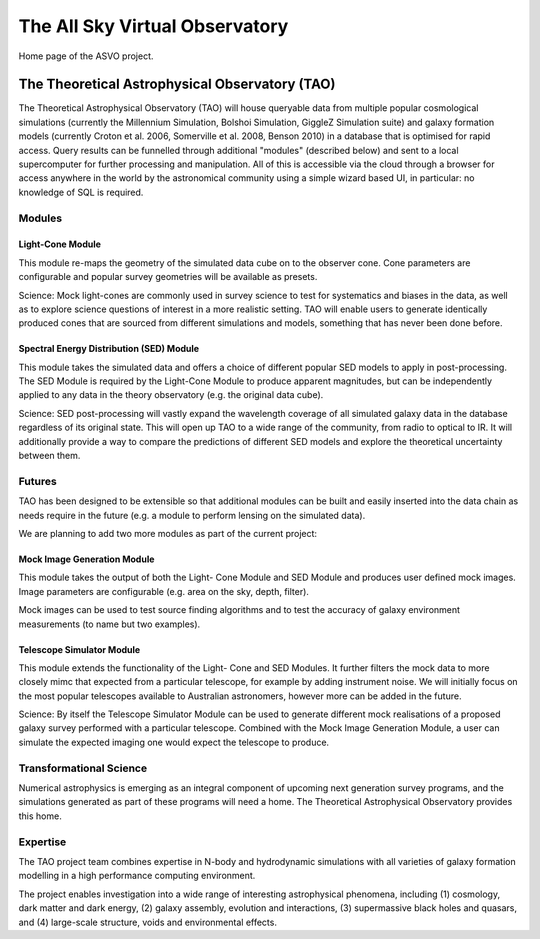 The All Sky Virtual Observatory
*******************************

Home page of the ASVO project.

The Theoretical Astrophysical Observatory (TAO)
===============================================

The Theoretical Astrophysical Observatory (TAO) will house queryable data from multiple popular cosmological simulations (currently the Millennium Simulation, Bolshoi Simulation, GiggleZ Simulation suite) and galaxy formation models (currently Croton et al. 2006, Somerville et al. 2008, Benson 2010) in a database that is optimised for rapid access. Query results can be funnelled through additional "modules" (described below) and sent to a local supercomputer for further processing and manipulation. All of this is accessible via the cloud through a browser for access anywhere in the world by the astronomical community using a simple wizard based UI, in particular: no knowledge of SQL is required.

Modules
-------

Light-Cone Module
^^^^^^^^^^^^^^^^^

This module re-maps the geometry of the simulated data cube on to the observer cone. Cone parameters are configurable and popular survey geometries will be available as presets.

Science: Mock light-cones are commonly used in survey science to test for systematics and biases in the data, as well as to explore science questions of interest in a more realistic setting. TAO will enable users to generate identically produced cones that are sourced from different simulations and models, something that has never been done before.

Spectral Energy Distribution (SED) Module
^^^^^^^^^^^^^^^^^^^^^^^^^^^^^^^^^^^^^^^^^

This module takes the simulated data and offers a choice of different popular SED models to apply in post-processing. The SED Module is required by the Light-Cone Module to produce apparent magnitudes, but can be independently applied to any data in the theory observatory (e.g. the original data cube).

Science: SED post-processing will vastly expand the wavelength coverage of all simulated galaxy data in the database regardless of its original state. This will open up TAO to a wide range of the community, from radio to optical to IR. It will additionally provide a way to compare the predictions of different SED models and explore the theoretical uncertainty between them.

Futures
-------

TAO has been designed to be extensible so that additional modules can be built and easily inserted into the data chain as needs require in the future (e.g. a module to perform lensing on the simulated data).

We are planning to add two more modules as part of the current project:

Mock Image Generation Module
^^^^^^^^^^^^^^^^^^^^^^^^^^^^

This module takes the output of both the Light- Cone Module and SED Module and produces user defined mock images. Image parameters are configurable (e.g. area on the sky, depth, filter).

Mock images can be used to test source finding algorithms and to test the accuracy of galaxy environment measurements (to name but two examples).

Telescope Simulator Module
^^^^^^^^^^^^^^^^^^^^^^^^^^

This module extends the functionality of the Light- Cone and SED Modules. It further filters the mock data to more closely mimc that expected from a particular telescope, for example by adding instrument noise. We will initially focus on the most popular telescopes available to Australian astronomers, however more can be added in the future.

Science: By itself the Telescope Simulator Module can be used to generate different mock realisations of a proposed galaxy survey performed with a particular telescope. Combined with the Mock Image Generation Module, a user can simulate the expected imaging one would expect the telescope to produce.

Transformational Science
------------------------

Numerical astrophysics is emerging as an integral component of upcoming next generation survey programs, and the simulations generated as part of these programs will need a home. The Theoretical Astrophysical Observatory provides this home.

Expertise
---------

The TAO project team combines expertise in N-body and hydrodynamic simulations with all varieties of galaxy formation modelling in a high performance computing environment.

The project enables investigation into a wide range of interesting astrophysical phenomena, including (1) cosmology, dark matter and dark energy, (2) galaxy assembly, evolution and interactions, (3) supermassive black holes and quasars, and (4) large-scale structure, voids and environmental effects.


